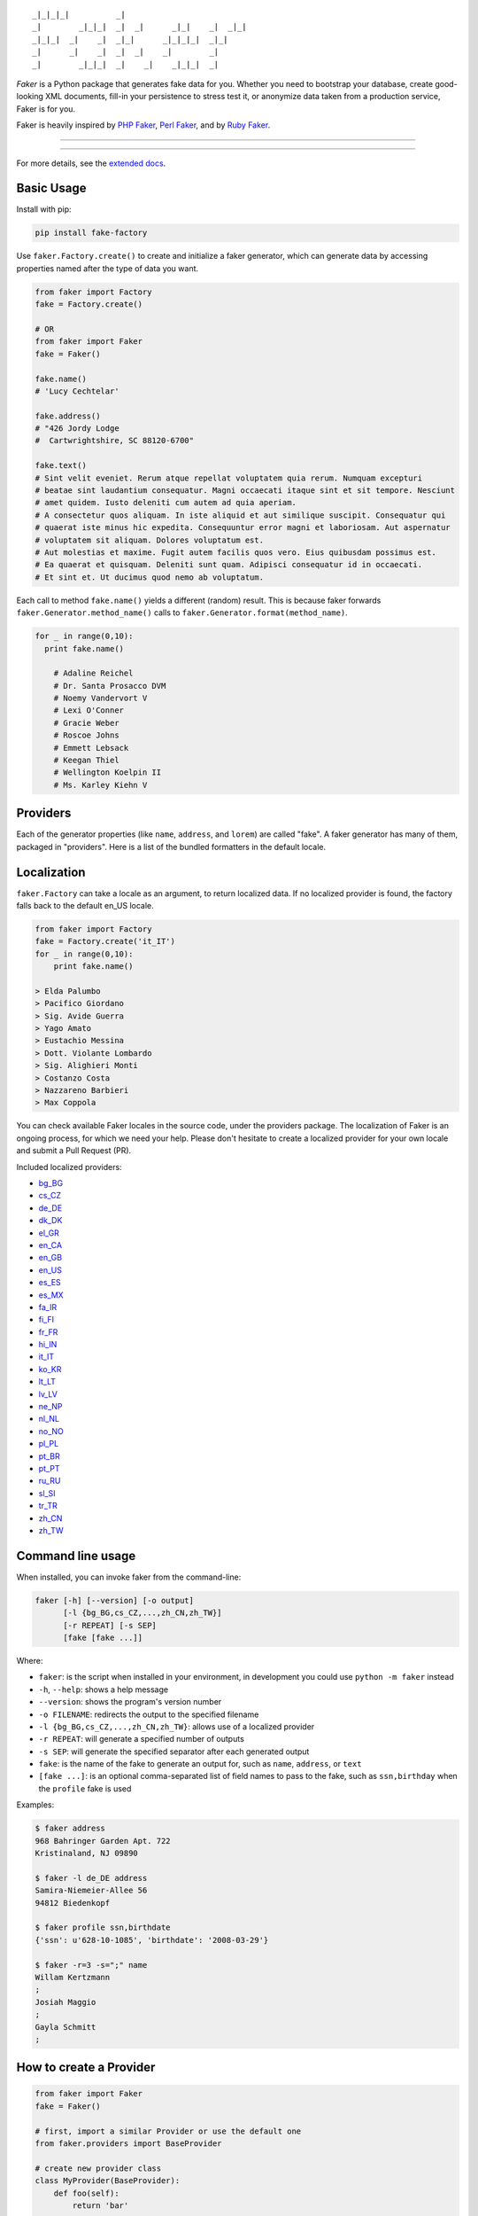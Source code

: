 ::

    _|_|_|_|          _|
    _|        _|_|_|  _|  _|      _|_|    _|  _|_|
    _|_|_|  _|    _|  _|_|      _|_|_|_|  _|_|
    _|      _|    _|  _|  _|    _|        _|
    _|        _|_|_|  _|    _|    _|_|_|  _|

*Faker* is a Python package that generates fake data for you. Whether
you need to bootstrap your database, create good-looking XML documents,
fill-in your persistence to stress test it, or anonymize data taken from
a production service, Faker is for you.

Faker is heavily inspired by `PHP Faker`_, `Perl Faker`_, and by `Ruby Faker`_.

----

|pypi| |unix_build| |windows_build| |coverage| |downloads| |license|

----

For more details, see the `extended docs`_.

Basic Usage
-----------

Install with pip:

.. code:: bash

    pip install fake-factory

Use ``faker.Factory.create()`` to create and initialize a faker
generator, which can generate data by accessing properties named after
the type of data you want.

.. code:: python


        from faker import Factory
        fake = Factory.create()

        # OR
        from faker import Faker
        fake = Faker()

        fake.name()
        # 'Lucy Cechtelar'

        fake.address()
        # "426 Jordy Lodge
        #  Cartwrightshire, SC 88120-6700"

        fake.text()
        # Sint velit eveniet. Rerum atque repellat voluptatem quia rerum. Numquam excepturi
        # beatae sint laudantium consequatur. Magni occaecati itaque sint et sit tempore. Nesciunt
        # amet quidem. Iusto deleniti cum autem ad quia aperiam.
        # A consectetur quos aliquam. In iste aliquid et aut similique suscipit. Consequatur qui
        # quaerat iste minus hic expedita. Consequuntur error magni et laboriosam. Aut aspernatur
        # voluptatem sit aliquam. Dolores voluptatum est.
        # Aut molestias et maxime. Fugit autem facilis quos vero. Eius quibusdam possimus est.
        # Ea quaerat et quisquam. Deleniti sunt quam. Adipisci consequatur id in occaecati.
        # Et sint et. Ut ducimus quod nemo ab voluptatum.

Each call to method ``fake.name()`` yields a different (random) result.
This is because faker forwards ``faker.Generator.method_name()`` calls
to ``faker.Generator.format(method_name)``.

.. code:: python


    for _ in range(0,10):
      print fake.name()

        # Adaline Reichel
        # Dr. Santa Prosacco DVM
        # Noemy Vandervort V
        # Lexi O'Conner
        # Gracie Weber
        # Roscoe Johns
        # Emmett Lebsack
        # Keegan Thiel
        # Wellington Koelpin II
        # Ms. Karley Kiehn V

Providers
---------

Each of the generator properties (like ``name``, ``address``, and
``lorem``) are called "fake". A faker generator has many of them,
packaged in "providers". Here is a list of the bundled formatters in the
default locale.

Localization
------------

``faker.Factory`` can take a locale as an argument, to return localized
data. If no localized provider is found, the factory falls back to the
default en\_US locale.

.. code:: python

    from faker import Factory
    fake = Factory.create('it_IT')
    for _ in range(0,10):
        print fake.name()

    > Elda Palumbo
    > Pacifico Giordano
    > Sig. Avide Guerra
    > Yago Amato
    > Eustachio Messina
    > Dott. Violante Lombardo
    > Sig. Alighieri Monti
    > Costanzo Costa
    > Nazzareno Barbieri
    > Max Coppola

You can check available Faker locales in the source code, under the
providers package. The localization of Faker is an ongoing process, for
which we need your help. Please don't hesitate to create a localized
provider for your own locale and submit a Pull Request (PR).

Included localized providers:

-  `bg\_BG <http://fake-factory.readthedocs.org/en/master/locales/bg_BG.html>`__
-  `cs\_CZ <http://fake-factory.readthedocs.org/en/master/locales/cs_CZ.html>`__
-  `de\_DE <http://fake-factory.readthedocs.org/en/master/locales/de_DE.html>`__
-  `dk\_DK <http://fake-factory.readthedocs.org/en/master/locales/dk_DK.html>`__
-  `el\_GR <http://fake-factory.readthedocs.org/en/master/locales/el_GR.html>`__
-  `en\_CA <http://fake-factory.readthedocs.org/en/master/locales/en_CA.html>`__
-  `en\_GB <http://fake-factory.readthedocs.org/en/master/locales/en_GB.html>`__
-  `en\_US <http://fake-factory.readthedocs.org/en/master/locales/en_US.html>`__
-  `es\_ES <http://fake-factory.readthedocs.org/en/master/locales/es_ES.html>`__
-  `es\_MX <http://fake-factory.readthedocs.org/en/master/locales/es_MX.html>`__
-  `fa\_IR <http://fake-factory.readthedocs.org/en/master/locales/fa_IR.html>`__
-  `fi\_FI <http://fake-factory.readthedocs.org/en/master/locales/fi_FI.html>`__
-  `fr\_FR <http://fake-factory.readthedocs.org/en/master/locales/fr_FR.html>`__
-  `hi\_IN <http://fake-factory.readthedocs.org/en/master/locales/hi_IN.html>`__
-  `it\_IT <http://fake-factory.readthedocs.org/en/master/locales/it_IT.html>`__
-  `ko\_KR <http://fake-factory.readthedocs.org/en/master/locales/ko_KR.html>`__
-  `lt\_LT <http://fake-factory.readthedocs.org/en/master/locales/lt_LT.html>`__
-  `lv\_LV <http://fake-factory.readthedocs.org/en/master/locales/lv_LV.html>`__
-  `ne\_NP <http://fake-factory.readthedocs.org/en/master/locales/ne_NP.html>`__
-  `nl\_NL <http://fake-factory.readthedocs.org/en/master/locales/nl_NL.html>`__
-  `no\_NO <http://fake-factory.readthedocs.org/en/master/locales/no_NO.html>`__
-  `pl\_PL <http://fake-factory.readthedocs.org/en/master/locales/pl_PL.html>`__
-  `pt\_BR <http://fake-factory.readthedocs.org/en/master/locales/pt_BR.html>`__
-  `pt\_PT <http://fake-factory.readthedocs.org/en/master/locales/pt_PT.html>`__
-  `ru\_RU <http://fake-factory.readthedocs.org/en/master/locales/ru_RU.html>`__
-  `sl\_SI <http://fake-factory.readthedocs.org/en/master/locales/sl_SI.html>`__
-  `tr\_TR <http://fake-factory.readthedocs.org/en/master/locales/tr_TR.html>`__
-  `zh\_CN <http://fake-factory.readthedocs.org/en/master/locales/zh_CN.html>`__
-  `zh\_TW <http://fake-factory.readthedocs.org/en/master/locales/zh_TW.html>`__

Command line usage
------------------

When installed, you can invoke faker from the command-line:

.. code:: bash

    faker [-h] [--version] [-o output]
          [-l {bg_BG,cs_CZ,...,zh_CN,zh_TW}]
          [-r REPEAT] [-s SEP]
          [fake [fake ...]]

Where:

-  ``faker``: is the script when installed in your environment, in
   development you could use ``python -m faker`` instead

-  ``-h``, ``--help``: shows a help message

-  ``--version``: shows the program's version number

-  ``-o FILENAME``: redirects the output to the specified filename

-  ``-l {bg_BG,cs_CZ,...,zh_CN,zh_TW}``: allows use of a localized
   provider

-  ``-r REPEAT``: will generate a specified number of outputs

-  ``-s SEP``: will generate the specified separator after each
   generated output

-  ``fake``: is the name of the fake to generate an output for, such as
   ``name``, ``address``, or ``text``

-  ``[fake ...]``: is an optional comma-separated list of field names to
   pass to the fake, such as ``ssn,birthday`` when the ``profile`` fake
   is used

Examples:

.. code:: bash

    $ faker address
    968 Bahringer Garden Apt. 722
    Kristinaland, NJ 09890

    $ faker -l de_DE address
    Samira-Niemeier-Allee 56
    94812 Biedenkopf

    $ faker profile ssn,birthdate
    {'ssn': u'628-10-1085', 'birthdate': '2008-03-29'}

    $ faker -r=3 -s=";" name
    Willam Kertzmann
    ;
    Josiah Maggio
    ;
    Gayla Schmitt
    ;

How to create a Provider
------------------------

.. code:: python

    from faker import Faker
    fake = Faker()

    # first, import a similar Provider or use the default one
    from faker.providers import BaseProvider

    # create new provider class
    class MyProvider(BaseProvider):
        def foo(self):
            return 'bar'

    # then add new provider to faker instance
    fake.add_provider(MyProvider)

    # now you can use:
    fake.foo()
    > 'bar'

How to use with factory-boy
---------------------------

.. code:: python

    import factory
    from faker import Factory as FakerFactory
    from myapp.models import Book

    faker = FakerFactory.create()


    class Book(factory.Factory):
        FACTORY_FOR = Book

        title = factory.LazyAttribute(lambda x: faker.sentence(nb_words=4))
        author_name = factory.LazyAttribute(lambda x: faker.name())

Seeding the Generator
---------------------

You may want to get always the same generated data - for instance when
using Faker for unit testing purposes. The generator offers a ``seed()``
method, which seeds the random number generator. Calling the same script
twice with the same seed produces the same results.

.. code:: python

    from faker import Faker
    fake = Faker()
    fake.seed(4321)

    print fake.name()
    > Margaret Boehm

Tests
-----

Run tests:

.. code:: bash

    $ python setup.py test

or

.. code:: bash

    $ python -m unittest -v faker.tests

Write documentation for providers:

.. code:: bash

    $ python -m faker > docs.txt


Contribute
----------

Please see `CONTRIBUTING`_.

License
-------

Faker is released under the MIT Licence. See the bundled LICENSE file
for details.

Credits
-------

-  `FZaninotto`_ / `PHP Faker`_
-  `Distribute`_
-  `Buildout`_
-  `modern-package-template`_


.. _FZaninotto: https://github.com/fzaninotto
.. _PHP Faker: https://github.com/fzaninotto/Faker
.. _Perl Faker: http://search.cpan.org/~jasonk/Data-Faker-0.07/
.. _Ruby Faker: http://faker.rubyforge.org/
.. _Distribute: http://pypi.python.org/pypi/distribute
.. _Buildout: http://www.buildout.org/
.. _modern-package-template: http://pypi.python.org/pypi/modern-package-template
.. _extended docs: http://fake-factory.readthedocs.org/en/latest/
.. _CONTRIBUTING: https://github.com/joke2k/faker/blob/master/CONTRIBUTING.rst

.. |pypi| image:: https://img.shields.io/pypi/v/fake-factory.svg?style=flat-square&label=version
    :target: https://pypi.python.org/pypi/fake-factory
    :alt: Latest version released on PyPi

.. |coverage| image:: https://img.shields.io/coveralls/joke2k/faker/master.svg?style=flat-square
    :target: https://coveralls.io/r/joke2k/faker?branch=master
    :alt: Test coverage

.. |unix_build| image:: https://img.shields.io/travis/joke2k/faker/master.svg?style=flat-square&label=unix%20build
    :target: http://travis-ci.org/joke2k/faker
    :alt: Build status of the master branch on Mac/Linux

.. |windows_build|  image:: https://img.shields.io/appveyor/ci/joke2k/faker.svg?style=flat-square&label=windows%20build
    :target: https://ci.appveyor.com/project/joke2k/faker
    :alt: Build status of the master branch on Windows

.. |downloads| image:: https://img.shields.io/pypi/dm/fake-factory.svg?style=flat-square
    :target: https://pypi.python.org/pypi/fake-factory
    :alt: Monthly downloads

.. |license| image:: https://img.shields.io/badge/license-MIT-blue.svg?style=flat-square
    :target: https://raw.githubusercontent.com/joke2k/faker/master/LICENSE.txt
    :alt: Package license